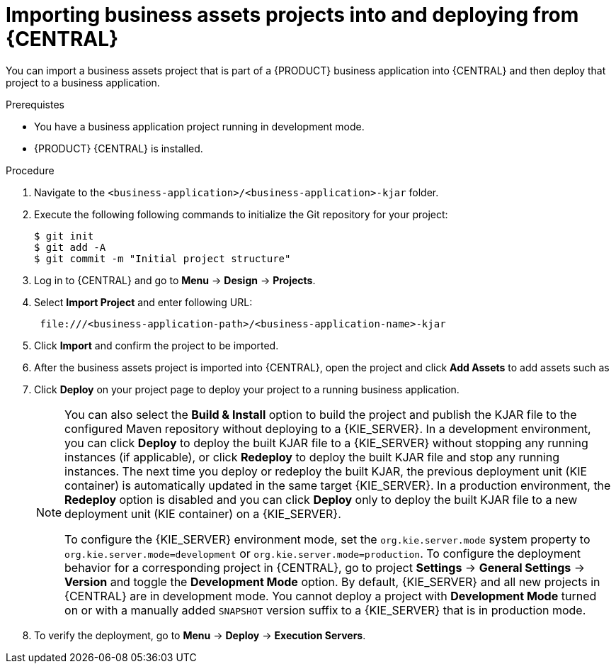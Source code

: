 [id='bus-apps-import_{context}']
= Importing business assets projects into and deploying from {CENTRAL}

You can import a business assets project that is part of a {PRODUCT} business application into {CENTRAL} and then deploy that project to a business application.

.Prerequistes
* You have a business application project running in development mode.
* {PRODUCT} {CENTRAL} is installed.

.Procedure
. Navigate to the `<business-application>/<business-application>-kjar` folder.
. Execute the following following commands to initialize the Git repository for your project:
+
[source]
----
$ git init
$ git add -A
$ git commit -m "Initial project structure"
----

. Log in to {CENTRAL} and go to *Menu* -> *Design* -> *Projects*.
. Select *Import Project* and enter following URL:
+
[source]
----
 file:///<business-application-path>/<business-application-name>-kjar
----

. Click *Import* and confirm the project to be imported.
. After the business assets project is imported into {CENTRAL}, open the project and click *Add Assets* to add assets such as
ifdef::PAM[]
business processes to your business assets project.
endif::PAM[]
ifdef::DM[]
rules and decision tables to your business assets project.
endif::DM[]
. Click *Deploy* on your project page to deploy your project to a running business application.
+
[NOTE]
====
You can also select the *Build & Install* option to build the project and publish the KJAR file to the configured Maven repository without deploying to a {KIE_SERVER}. In a development environment, you can click *Deploy* to deploy the built KJAR file to a {KIE_SERVER} without stopping any running instances (if applicable), or click *Redeploy* to deploy the built KJAR file and stop any running instances. The next time you deploy or redeploy the built KJAR, the previous deployment unit (KIE container) is automatically updated in the same target {KIE_SERVER}. In a production environment, the *Redeploy* option is disabled and you can click *Deploy* only to deploy the built KJAR file to a new deployment unit (KIE container) on a {KIE_SERVER}.

To configure the {KIE_SERVER} environment mode, set the `org.kie.server.mode` system property to `org.kie.server.mode=development` or `org.kie.server.mode=production`. To configure the deployment behavior for a corresponding project in {CENTRAL}, go to project *Settings* -> *General Settings* -> *Version* and toggle the *Development Mode* option. By default, {KIE_SERVER} and all new projects in {CENTRAL} are in development mode. You cannot deploy a project with *Development Mode* turned on or with a manually added `SNAPSHOT` version suffix to a {KIE_SERVER} that is in production mode.
====

. To verify the deployment, go to *Menu* -> *Deploy* -> *Execution Servers*.
ifdef::PAM,JBPM[]
. To interact with your newly deployed business assets, go to *Menu* -> *Manage* -> *Process Definitions* and *Process Instances*.
endif::[]
